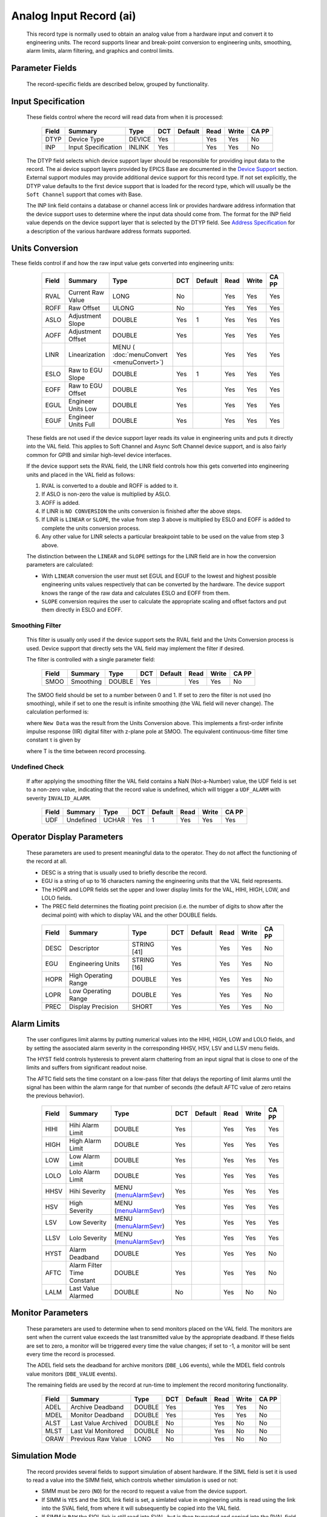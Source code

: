 Analog Input Record (ai)
========================

   This record type is normally used to obtain an analog value from a
   hardware input and convert it to engineering units. The record
   supports linear and break-point conversion to engineering units,
   smoothing, alarm limits, alarm filtering, and graphics and control
   limits.

Parameter Fields
----------------

   The record-specific fields are described below, grouped by
   functionality.

Input Specification
-------------------

   These fields control where the record will read data from when it is
   processed:

      ===== =================== ====== === ======= ==== ===== =====
      Field Summary             Type   DCT Default Read Write CA PP
      ===== =================== ====== === ======= ==== ===== =====
      DTYP  Device Type         DEVICE Yes         Yes  Yes   No
      INP   Input Specification INLINK Yes         Yes  Yes   No
      ===== =================== ====== === ======= ==== ===== =====

   The DTYP field selects which device support layer should be
   responsible for providing input data to the record. The ai device
   support layers provided by EPICS Base are documented in the `Device
   Support <devSoft.html>`__ section. External support modules may
   provide additional device support for this record type. If not set
   explicitly, the DTYP value defaults to the first device support that
   is loaded for the record type, which will usually be the
   ``Soft Channel`` support that comes with Base.

   The INP link field contains a database or channel access link or
   provides hardware address information that the device support uses to
   determine where the input data should come from. The format for the
   INP field value depends on the device support layer that is selected
   by the DTYP field. See `Address Specification <....html>`__ for a
   description of the various hardware address formats supported.
Units Conversion
----------------

These fields control if and how the raw input value gets converted into engineering units:

      ===== =================== ========================================= === ======= ==== ===== =====
      Field Summary             Type                                      DCT Default Read Write CA PP
      ===== =================== ========================================= === ======= ==== ===== =====
      RVAL  Current Raw Value   LONG                                      No          Yes  Yes   Yes
      ROFF  Raw Offset          ULONG                                     No          Yes  Yes   Yes
      ASLO  Adjustment Slope    DOUBLE                                    Yes 1       Yes  Yes   Yes
      AOFF  Adjustment Offset   DOUBLE                                    Yes         Yes  Yes   Yes
      LINR  Linearization       MENU ( :doc:`menuConvert <menuConvert>`)  Yes         Yes  Yes   Yes
      ESLO  Raw to EGU Slope    DOUBLE                                    Yes 1       Yes  Yes   Yes
      EOFF  Raw to EGU Offset   DOUBLE                                    Yes         Yes  Yes   Yes
      EGUL  Engineer Units Low  DOUBLE                                    Yes         Yes  Yes   Yes
      EGUF  Engineer Units Full DOUBLE                                    Yes         Yes  Yes   Yes
      ===== =================== ========================================= === ======= ==== ===== =====

   These fields are not used if the device support layer reads its value
   in engineering units and puts it directly into the VAL field. This
   applies to Soft Channel and Async Soft Channel device support, and is
   also fairly common for GPIB and similar high-level device interfaces.

   If the device support sets the RVAL field, the LINR field controls
   how this gets converted into engineering units and placed in the VAL
   field as follows:

   1. RVAL is converted to a double and ROFF is added to it.
   2. If ASLO is non-zero the value is multiplied by ASLO.
   3. AOFF is added.
   4. If LINR is ``NO CONVERSION`` the units conversion is finished after the above steps.
   5. If LINR is ``LINEAR`` or ``SLOPE``, the value from step 3 above is multiplied by ESLO and EOFF is added to complete the units conversion process.
   6. Any other value for LINR selects a particular breakpoint table to be used on the value from step 3 above.

   The distinction between the ``LINEAR`` and ``SLOPE`` settings for the
   LINR field are in how the conversion parameters are calculated:

   -  With ``LINEAR`` conversion the user must set EGUL and EGUF to the
      lowest and highest possible engineering units values respectively
      that can be converted by the hardware. The device support knows
      the range of the raw data and calculates ESLO and EOFF from them.

   -  ``SLOPE`` conversion requires the user to calculate the
      appropriate scaling and offset factors and put them directly in
      ESLO and EOFF.

Smoothing Filter
^^^^^^^^^^^^^^^^

   This filter is usually only used if the device support sets the RVAL
   field and the Units Conversion process is used. Device support that
   directly sets the VAL field may implement the filter if desired.

   The filter is controlled with a single parameter field:

      ===== ========= ====== === ======= ==== ===== =====
      Field Summary   Type   DCT Default Read Write CA PP
      ===== ========= ====== === ======= ==== ===== =====
      SMOO  Smoothing DOUBLE Yes         Yes  Yes   No
      ===== ========= ====== === ======= ==== ===== =====

   The SMOO field should be set to a number between 0 and 1. If set to
   zero the filter is not used (no smoothing), while if set to one the
   result is infinite smoothing (the VAL field will never change). The
   calculation performed is:

   where ``New Data`` was the result from the Units Conversion above.
   This implements a first-order infinite impulse response (IIR) digital
   filter with z-plane pole at SMOO. The equivalent continuous-time
   filter time constant τ is given by

   where T is the time between record processing.

Undefined Check
^^^^^^^^^^^^^^^

   If after applying the smoothing filter the VAL field contains a NaN
   (Not-a-Number) value, the UDF field is set to a non-zero value,
   indicating that the record value is undefined, which will trigger a
   ``UDF_ALARM`` with severity ``INVALID_ALARM``.

      ===== ========= ===== === ======= ==== ===== =====
      Field Summary   Type  DCT Default Read Write CA PP
      ===== ========= ===== === ======= ==== ===== =====
      UDF   Undefined UCHAR Yes 1       Yes  Yes   Yes
      ===== ========= ===== === ======= ==== ===== =====

Operator Display Parameters
---------------------------

   These parameters are used to present meaningful data to the operator.
   They do not affect the functioning of the record at all.

   -  DESC is a string that is usually used to briefly describe the
      record.

   -  EGU is a string of up to 16 characters naming the engineering
      units that the VAL field represents.

   -  The HOPR and LOPR fields set the upper and lower display limits
      for the VAL, HIHI, HIGH, LOW, and LOLO fields.

   -  The PREC field determines the floating point precision (i.e. the
      number of digits to show after the decimal point) with which to
      display VAL and the other DOUBLE fields.

   ..

      ===== ==================== =========== === ======= ==== ===== =====
      Field Summary              Type        DCT Default Read Write CA PP
      ===== ==================== =========== === ======= ==== ===== =====
      DESC  Descriptor           STRING [41] Yes         Yes  Yes   No
      EGU   Engineering Units    STRING [16] Yes         Yes  Yes   No
      HOPR  High Operating Range DOUBLE      Yes         Yes  Yes   No
      LOPR  Low Operating Range  DOUBLE      Yes         Yes  Yes   No
      PREC  Display Precision    SHORT       Yes         Yes  Yes   No
      ===== ==================== =========== === ======= ==== ===== =====

Alarm Limits
------------

   The user configures limit alarms by putting numerical values into the
   HIHI, HIGH, LOW and LOLO fields, and by setting the associated alarm
   severity in the corresponding HHSV, HSV, LSV and LLSV menu fields.

   The HYST field controls hysteresis to prevent alarm chattering from
   an input signal that is close to one of the limits and suffers from
   significant readout noise.

   The AFTC field sets the time constant on a low-pass filter that
   delays the reporting of limit alarms until the signal has been within
   the alarm range for that number of seconds (the default AFTC value of
   zero retains the previous behavior).

      ===== ========================== ============================================= === ======= ==== ===== =====
      Field Summary                    Type                                          DCT Default Read Write CA PP
      ===== ========================== ============================================= === ======= ==== ===== =====
      HIHI  Hihi Alarm Limit           DOUBLE                                        Yes         Yes  Yes   Yes
      HIGH  High Alarm Limit           DOUBLE                                        Yes         Yes  Yes   Yes
      LOW   Low Alarm Limit            DOUBLE                                        Yes         Yes  Yes   Yes
      LOLO  Lolo Alarm Limit           DOUBLE                                        Yes         Yes  Yes   Yes
      HHSV  Hihi Severity              MENU (`menuAlarmSevr <menuAlarmSevr.html>`__) Yes         Yes  Yes   Yes
      HSV   High Severity              MENU (`menuAlarmSevr <menuAlarmSevr.html>`__) Yes         Yes  Yes   Yes
      LSV   Low Severity               MENU (`menuAlarmSevr <menuAlarmSevr.html>`__) Yes         Yes  Yes   Yes
      LLSV  Lolo Severity              MENU (`menuAlarmSevr <menuAlarmSevr.html>`__) Yes         Yes  Yes   Yes
      HYST  Alarm Deadband             DOUBLE                                        Yes         Yes  Yes   No
      AFTC  Alarm Filter Time Constant DOUBLE                                        Yes         Yes  Yes   No
      LALM  Last Value Alarmed         DOUBLE                                        No          Yes  No    No
      ===== ========================== ============================================= === ======= ==== ===== =====

Monitor Parameters
------------------

   These parameters are used to determine when to send monitors placed
   on the VAL field. The monitors are sent when the current value
   exceeds the last transmitted value by the appropriate deadband. If
   these fields are set to zero, a monitor will be triggered every time
   the value changes; if set to -1, a monitor will be sent every time
   the record is processed.

   The ADEL field sets the deadband for archive monitors (``DBE_LOG``
   events), while the MDEL field controls value monitors (``DBE_VALUE``
   events).

   The remaining fields are used by the record at run-time to implement
   the record monitoring functionality.

      ===== =================== ====== === ======= ==== ===== =====
      Field Summary             Type   DCT Default Read Write CA PP
      ===== =================== ====== === ======= ==== ===== =====
      ADEL  Archive Deadband    DOUBLE Yes         Yes  Yes   No
      MDEL  Monitor Deadband    DOUBLE Yes         Yes  Yes   No
      ALST  Last Value Archived DOUBLE No          Yes  No    No
      MLST  Last Val Monitored  DOUBLE No          Yes  No    No
      ORAW  Previous Raw Value  LONG   No          Yes  No    No
      ===== =================== ====== === ======= ==== ===== =====

Simulation Mode
---------------

   The record provides several fields to support simulation of absent
   hardware. If the SIML field is set it is used to read a value into
   the SIMM field, which controls whether simulation is used or not:

   -  SIMM must be zero (``NO``) for the record to request a value from
      the device support.

   -  If SIMM is ``YES`` and the SIOL link field is set, a simlated
      value in engineering units is read using the link into the SVAL
      field, from where it will subsequently be copied into the VAL
      field.

   -  If SIMM is ``RAW`` the SIOL link is still read into SVAL, but is
      then truncated and copied into the RVAL field. The `"Units
      Conversion" <#Units-Conversion>`__ process described above is then
      followed to transform the simulated raw value into engineering
      units.

   The SIMS field can be set to give the record an alarm severity while
   it is in simulation mode.

      ===== ======================== ============================================= === ======= ==== ===== =====
      Field Summary                  Type                                          DCT Default Read Write CA PP
      ===== ======================== ============================================= === ======= ==== ===== =====
      SIML  Simulation Mode Link     INLINK                                        Yes         Yes  Yes   No
      SIMM  Simulation Mode          MENU (`menuSimm <menuSimm.html>`__)           No          Yes  Yes   No
      SIOL  Simulation Input Link    INLINK                                        Yes         Yes  Yes   No
      SVAL  Simulation Value         DOUBLE                                        No          Yes  Yes   No
      SIMS  Simulation Mode Severity MENU (`menuAlarmSevr <menuAlarmSevr.html>`__) Yes         Yes  Yes   No
      ===== ======================== ============================================= === ======= ==== ===== =====
Device Support Interface
------------------------

   The record requires device support to provide an entry table (dset)
   which defines the following members:

   ::

       typedef struct {
           long number;
           long (*report)(int level);
           long (*init)(int after);
           long (*init_record)(aiRecord *prec);
           long (*get_ioint_info)(int cmd, aiRecord *prec, IOSCANPVT *piosl);
           long (*read_ai)(aiRecord *prec);
           long (*special_linconv)(aiRecord *prec, int after);
       } aidset;

   The module must set ``number`` to at least 6, and provide a pointer
   to its ``read_ai()`` routine; the other function pointers may be
   ``NULL`` if their associated functionality is not required for this
   support layer. Most device supports also provide an ``init_record()``
   routine to configure the record instance and connect it to the
   hardware or driver support layer, and if using the record's `"Units
   Conversion" <#Units-Conversion>`__ features they set
   ``special_linconv()`` as well.

   The individual routines are described below.

Device Support Routines
-----------------------

   ::

        long report(int level)

   This optional routine is called by the IOC command ``dbior`` and is
   passed the report level that was requested by the user. It should
   print a report on the state of the device support to stdout. The
   ``level`` parameter may be used to output increasingly more detailed
   information at higher levels, or to select different types of
   information with different levels. Level zero should print no more
   than a small summary.

   ::

        long init(int after)

   This optional routine is called twice at IOC initialization time. The
   first call happens before any of the ``init_record()`` calls are
   made, with the integer parameter ``after`` set to 0. The second call
   happens after all of the ``init_record()`` calls have been made, with
   ``after`` set to 1.

   ::

        long init_record(aiRecord *prec)

   This optional routine is called by the record initialization code for
   each ai record instance that has its DTYP field set to use this
   device support. It is normally used to check that the INP address is
   the expected type and that it points to a valid device; to allocate
   any record-specific buffer space and other memory; and to connect any
   communication channels needed for the ``read_ai()`` routine to work
   properly.

   If the record type's unit conversion features are used, the
   ``init_record()`` routine should calculate appropriate values for the
   ESLO and EOFF fields from the EGUL and EGUF field values. This
   calculation only has to be performed if the record's LINR field is
   set to ``LINEAR``, but it is not necessary to check that condition
   first. This same calculation takes place in the ``special_linconv()``
   routine, so the implementation can usually just call that routine to
   perform the task.

   ::

        long get_ioint_info(int cmd, aiRecord *prec, IOSCANPVT *piosl)

   This optional routine is called whenever the record's SCAN field is
   being changed to or from the value ``I/O Intr`` to find out which I/O
   Interrupt Scan list the record should be added to or deleted from. If
   this routine is not provided, it will not be possible to set the SCAN
   field to the value ``I/O Intr`` at all.

   The ``cmd`` parameter is zero when the record is being added to the
   scan list, and one when it is being removed from the list. The
   routine must determine which interrupt source the record should be
   connected to, which it indicates by the scan list that it points the
   location at ``*piosl`` to before returning. It can prevent the SCAN
   field from being changed at all by returning a non-zero value to its
   caller.

   In most cases the device support will create the I/O Interrupt Scan
   lists that it returns for itself, by calling
   ``void scanIoInit(IOSCANPVT *piosl)`` once for each separate
   interrupt source. That routine allocates memory and inializes the
   list, then passes back a pointer to the new list in the location at
   ``*piosl``.

   When the device support receives notification that the interrupt has
   occurred, it announces that to the IOC by calling
   ``void scanIoRequest(IOSCANPVT iosl)`` which will arrange for the
   appropriate records to be processed in a suitable thread. The
   ``scanIoRequest()`` routine is safe to call from an interrupt service
   routine on embedded architectures (vxWorks and RTEMS).

   ::

        long read_ai(aiRecord *prec)

   This essential routine is called when the record wants a new value
   from the addressed device. It is responsible for performing (or at
   least initiating) a read operation, and (eventually) returning its
   value to the record.

   ... PACT and asynchronous processing ...

   ... return value ...

   ::

        long special_linconv(aiRecord *prec, int after)

   This optional routine should be provided if the record type's unit
   conversion features are used by the device support's ``read_ai()``
   routine returning a status value of zero. It is called by the record
   code whenever any of the the fields LINR, EGUL or EGUF are modified
   and LINR has the value ``LINEAR``. The routine must calculate and set
   the fields EOFF and ESLO appropriately based on the new values of
   EGUL and EGUF.

   These calculations can be expressed in terms of the minimum and
   maximum raw values that the ``read_ai()`` routine can put in the RVAL
   field. When RVAL is set to *RVAL_max* the VAL field will be set to
   EGUF, and when RVAL is set to *RVAL_min* the VAL field will become
   EGUL.

   The formulae to use are:

   Note that the record support sets EOFF to EGUL before calling this
   routine, which is a very common case (when *RVAL_min* is zero).

   .. rubric:: Extended Device Support
      :name: Extended-Device-Support

   ...
